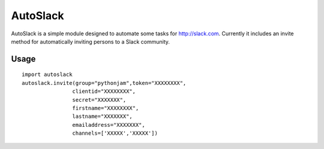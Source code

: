 AutoSlack
============

AutoSlack is a simple module designed to automate some tasks for http://slack.com.
Currently it includes an invite method for automatically inviting persons
to a Slack community.

Usage
---------
::

    import autoslack
    autoslack.invite(group="pythonjam",token="XXXXXXXX",
                    clientid="XXXXXXXX",
                    secret="XXXXXXX",
                    firstname="XXXXXXXX",
                    lastname="XXXXXXX",
                    emailaddress="XXXXXXX",
                    channels=['XXXXX','XXXXX'])
